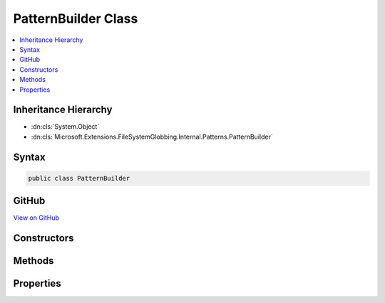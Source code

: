 

PatternBuilder Class
====================



.. contents:: 
   :local:







Inheritance Hierarchy
---------------------


* :dn:cls:`System.Object`
* :dn:cls:`Microsoft.Extensions.FileSystemGlobbing.Internal.Patterns.PatternBuilder`








Syntax
------

.. code-block:: csharp

   public class PatternBuilder





GitHub
------

`View on GitHub <https://github.com/aspnet/apidocs/blob/master/aspnet/filesystem/src/Microsoft.Extensions.FileSystemGlobbing/Internal/Patterns/PatternBuilder.cs>`_





.. dn:class:: Microsoft.Extensions.FileSystemGlobbing.Internal.Patterns.PatternBuilder

Constructors
------------

.. dn:class:: Microsoft.Extensions.FileSystemGlobbing.Internal.Patterns.PatternBuilder
    :noindex:
    :hidden:

    
    .. dn:constructor:: Microsoft.Extensions.FileSystemGlobbing.Internal.Patterns.PatternBuilder.PatternBuilder()
    
        
    
        
        .. code-block:: csharp
    
           public PatternBuilder()
    
    .. dn:constructor:: Microsoft.Extensions.FileSystemGlobbing.Internal.Patterns.PatternBuilder.PatternBuilder(System.StringComparison)
    
        
        
        
        :type comparisonType: System.StringComparison
    
        
        .. code-block:: csharp
    
           public PatternBuilder(StringComparison comparisonType)
    

Methods
-------

.. dn:class:: Microsoft.Extensions.FileSystemGlobbing.Internal.Patterns.PatternBuilder
    :noindex:
    :hidden:

    
    .. dn:method:: Microsoft.Extensions.FileSystemGlobbing.Internal.Patterns.PatternBuilder.Build(System.String)
    
        
        
        
        :type pattern: System.String
        :rtype: Microsoft.Extensions.FileSystemGlobbing.Internal.IPattern
    
        
        .. code-block:: csharp
    
           public IPattern Build(string pattern)
    

Properties
----------

.. dn:class:: Microsoft.Extensions.FileSystemGlobbing.Internal.Patterns.PatternBuilder
    :noindex:
    :hidden:

    
    .. dn:property:: Microsoft.Extensions.FileSystemGlobbing.Internal.Patterns.PatternBuilder.ComparisonType
    
        
        :rtype: System.StringComparison
    
        
        .. code-block:: csharp
    
           public StringComparison ComparisonType { get; }
    

